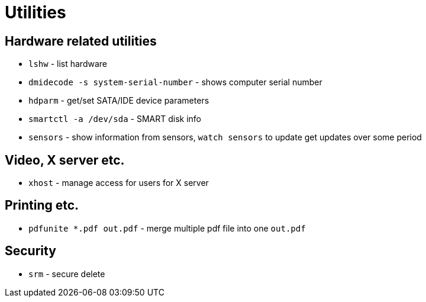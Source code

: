 = Utilities

== Hardware related utilities

* `lshw` - list hardware
* `dmidecode -s system-serial-number` - shows computer serial number
* `hdparm` - get/set SATA/IDE device parameters
* `smartctl -a /dev/sda` - SMART disk info
* `sensors` - show information from sensors, `watch sensors` to update get  updates over some period

== Video, X server etc.

* `xhost` - manage access for users for X server


== Printing etc.

* `pdfunite *.pdf out.pdf` - merge multiple pdf file into one `out.pdf`

== Security

* `srm` - secure delete
